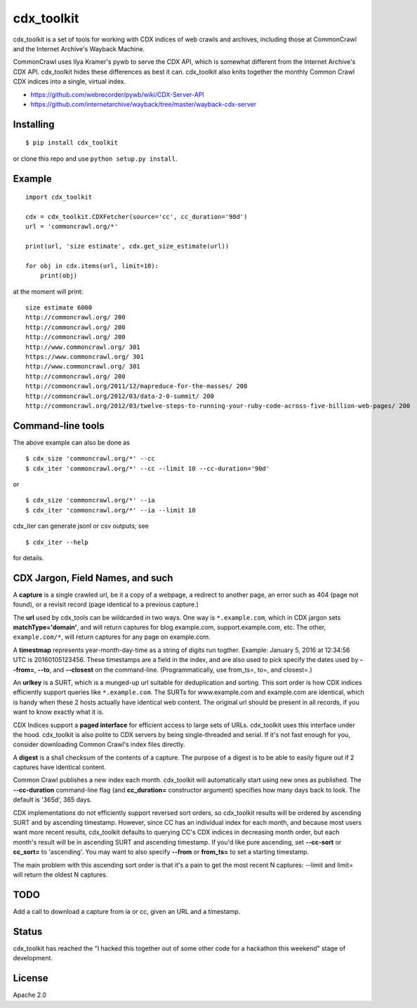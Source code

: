 cdx\_toolkit
============

|Build Status| |Coverage Status| |Apache License 2.0|

cdx\_toolkit is a set of tools for working with CDX indices of web
crawls and archives, including those at CommonCrawl and the Internet
Archive's Wayback Machine.

CommonCrawl uses Ilya Kramer's pywb to serve the CDX API, which is
somewhat different from the Internet Archive's CDX API. cdx\_toolkit
hides these differences as best it can. cdx\_toolkit also knits together
the monthly Common Crawl CDX indices into a single, virtual index.

-  https://github.com/webrecorder/pywb/wiki/CDX-Server-API
-  https://github.com/internetarchive/wayback/tree/master/wayback-cdx-server

Installing
----------

::

    $ pip install cdx_toolkit

or clone this repo and use ``python setup.py install``.

Example
-------

::

    import cdx_toolkit

    cdx = cdx_toolkit.CDXFetcher(source='cc', cc_duration='90d')
    url = 'commoncrawl.org/*'

    print(url, 'size estimate', cdx.get_size_estimate(url))

    for obj in cdx.items(url, limit=10):
        print(obj)

at the moment will print:

::

    size estimate 6000
    http://commoncrawl.org/ 200
    http://commoncrawl.org/ 200
    http://commoncrawl.org/ 200
    http://www.commoncrawl.org/ 301
    https://www.commoncrawl.org/ 301
    http://www.commoncrawl.org/ 301
    http://commoncrawl.org/ 200
    http://commoncrawl.org/2011/12/mapreduce-for-the-masses/ 200
    http://commoncrawl.org/2012/03/data-2-0-summit/ 200
    http://commoncrawl.org/2012/03/twelve-steps-to-running-your-ruby-code-across-five-billion-web-pages/ 200

Command-line tools
------------------

The above example can also be done as

::

    $ cdx_size 'commoncrawl.org/*' --cc
    $ cdx_iter 'commoncrawl.org/*' --cc --limit 10 --cc-duration='90d'

or

::

    $ cdx_size 'commoncrawl.org/*' --ia
    $ cdx_iter 'commoncrawl.org/*' --ia --limit 10

cdx\_iter can generate jsonl or csv outputs; see

::

    $ cdx_iter --help

for details.

CDX Jargon, Field Names, and such
---------------------------------

A **capture** is a single crawled url, be it a copy of a webpage, a
redirect to another page, an error such as 404 (page not found), or a
revisit record (page identical to a previous capture.)

The **url** used by cdx\_tools can be wildcarded in two ways. One way is
``*.example.com``, which in CDX jargon sets **matchType='domain'**, and
will return captures for blog.example.com, support.example.com, etc. The
other, ``example.com/*``, will return captures for any page on
example.com.

A **timestmap** represents year-month-day-time as a string of digits run
togther. Example: January 5, 2016 at 12:34:56 UTC is 20160105123456.
These timestamps are a field in the index, and are also used to pick
specify the dates used by **--from=**, **--to**, and **--closest** on
the command-line. (Programmatically, use from\_ts=, to=, and closest=.)

An **urlkey** is a SURT, which is a munged-up url suitable for
deduplication and sorting. This sort order is how CDX indices
efficiently support queries like ``*.example.com``. The SURTs for
www.example.com and example.com are identical, which is handy when these
2 hosts actually have identical web content. The original url should be
present in all records, if you want to know exactly what it is.

CDX Indices support a **paged interface** for efficient access to large
sets of URLs. cdx\_toolkit uses this interface under the hood.
cdx\_toolkit is also polite to CDX servers by being single-threaded and
serial. If it's not fast enough for you, consider downloading Common
Crawl's index files directly.

A **digest** is a sha1 checksum of the contents of a capture. The
purpose of a digest is to be able to easily figure out if 2 captures
have identical content.

Common Crawl publishes a new index each month. cdx\_toolkit will
automatically start using new ones as published. The **--cc-duration**
command-line flag (and **cc\_duration=** constructor argument) specifies
how many days back to look. The default is '365d', 365 days.

CDX implementations do not efficiently support reversed sort orders, so
cdx\_toolkit results will be ordered by ascending SURT and by ascending
timestamp. However, since CC has an individual index for each month, and
because most users want more recent results, cdx\_toolkit defaults to
querying CC's CDX indices in decreasing month order, but each month's
result will be in ascending SURT and ascending timestamp. If you'd like
pure ascending, set **--cc-sort** or **cc\_sort=** to 'ascending'. You
may want to also specify **--from** or **from\_ts=** to set a starting
timestamp.

The main problem with this ascending sort order is that it's a pain to
get the most recent N captures: --limit and limit= will return the
oldest N captures.

TODO
----

Add a call to download a capture from ia or cc, given an URL and a
timestamp.

Status
------

cdx\_toolkit has reached the "I hacked this together out of some other
code for a hackathon this weekend" stage of development.

License
-------

Apache 2.0

.. |Build Status| image:: https://travis-ci.org/cocrawler/cdx_toolkit.svg?branch=master
   :target: https://travis-ci.org/cocrawler/cdx_toolkit
.. |Coverage Status| image:: https://coveralls.io/repos/github/cocrawler/cdx_toolkit/badge.svg?branch=master
   :target: https://coveralls.io/github/cocrawler/cdx_toolkit?branch=master
.. |Apache License 2.0| image:: https://img.shields.io/github/license/cocrawler/cdx_toolkit.svg
   :target: LICENSE


